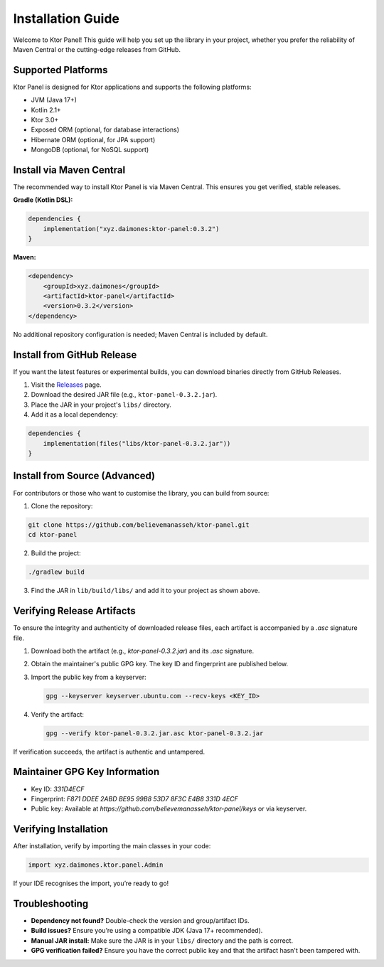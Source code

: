 Installation Guide
===================

Welcome to Ktor Panel! This guide will help you set up the library in your project, whether you prefer the reliability of Maven Central or the cutting-edge releases from GitHub.

Supported Platforms
-------------------
Ktor Panel is designed for Ktor applications and supports the following platforms:

- JVM (Java 17+)
- Kotlin 2.1+
- Ktor 3.0+
- Exposed ORM (optional, for database interactions)
- Hibernate ORM (optional, for JPA support)
- MongoDB (optional, for NoSQL support)

Install via Maven Central
-------------------------
The recommended way to install Ktor Panel is via Maven Central. This ensures you get verified, stable releases.

**Gradle (Kotlin DSL):**

.. code:: kotlin

   dependencies {
       implementation("xyz.daimones:ktor-panel:0.3.2")
   }

**Maven:**

.. code:: xml

   <dependency>
       <groupId>xyz.daimones</groupId>
       <artifactId>ktor-panel</artifactId>
       <version>0.3.2</version>
   </dependency>

No additional repository configuration is needed; Maven Central is included by default.

Install from GitHub Release
---------------------------
If you want the latest features or experimental builds, you can download binaries directly from GitHub Releases.

1. Visit the `Releases <https://github.com/believemanasseh/ktor-panel/releases>`__ page.
2. Download the desired JAR file (e.g., ``ktor-panel-0.3.2.jar``).
3. Place the JAR in your project's ``libs/`` directory.
4. Add it as a local dependency:

.. code:: kotlin

   dependencies {
       implementation(files("libs/ktor-panel-0.3.2.jar"))
   }

Install from Source (Advanced)
------------------------------
For contributors or those who want to customise the library, you can build from source:

1. Clone the repository:

.. code:: bash

   git clone https://github.com/believemanasseh/ktor-panel.git
   cd ktor-panel

2. Build the project:

.. code:: bash

   ./gradlew build

3. Find the JAR in ``lib/build/libs/`` and add it to your project as shown above.

Verifying Release Artifacts
----------------------------

To ensure the integrity and authenticity of downloaded release files, each artifact is accompanied by a `.asc` signature file.

1. Download both the artifact (e.g., `ktor-panel-0.3.2.jar`) and its `.asc` signature.
2. Obtain the maintainer's public GPG key. The key ID and fingerprint are published below.
3. Import the public key from a keyserver:

   .. code-block:: bash

      gpg --keyserver keyserver.ubuntu.com --recv-keys <KEY_ID>

4. Verify the artifact:

   .. code-block:: bash

      gpg --verify ktor-panel-0.3.2.jar.asc ktor-panel-0.3.2.jar

If verification succeeds, the artifact is authentic and untampered.

Maintainer GPG Key Information
------------------------------

- Key ID: `331D4ECF`
- Fingerprint: `F871 DDEE 2ABD BE95 99B8  53D7 8F3C E4B8 331D 4ECF`
- Public key: Available at `https://github.com/believemanasseh/ktor-panel/keys` or via keyserver.

Verifying Installation
----------------------
After installation, verify by importing the main classes in your code:

.. code:: kotlin

   import xyz.daimones.ktor.panel.Admin

If your IDE recognises the import, you’re ready to go!

Troubleshooting
---------------
- **Dependency not found?** Double-check the version and group/artifact IDs.
- **Build issues?** Ensure you’re using a compatible JDK (Java 17+ recommended).
- **Manual JAR install:** Make sure the JAR is in your ``libs/`` directory and the path is correct.
- **GPG verification failed?** Ensure you have the correct public key and that the artifact hasn't been tampered with.
